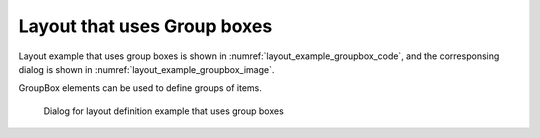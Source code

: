 .. _layout_groupbox_example:

Layout that uses Group boxes
-----------------------------

Layout example that uses group boxes is shown in
:numref:`layout_example_groupbox_code`, and the corresponsing dialog
is shown in :numref:`layout_example_groupbox_image`.

GroupBox elements can be used to define groups of items.

.. code-block:: xml
   :caption: Layout definition example that uses group boxes
   :name: layout_example_groupbox_code
   :linenos:

   <Tab name="grouping" caption="Group">
     <Item name="g_jrep" caption="Periodic boundary condition">
       <Definition valueType="integer" default="0">
         <Enumeration value="0" caption="Disabled"/>
         <Enumeration value="1" caption="Enabled"/>
       </Definition>
     </Item>
     <GroupBox caption="Water surface at downstream">
       <Item name="g_j_wl" caption="Basic Setting">
         <Definition valueType="integer" default="1">
           <Enumeration value="0" caption="Constant value"/>
           <Enumeration value="1" caption="Uniform flow"/>
           <Enumeration value="2" caption="Read from file"/>
         </Definition>
       </Item>
       <Item name="g_h_down" caption="Constant value (m)">
         <Definition valueType="real" default="0" />
       </Item>
       <Item name="g_j_slope" caption="Slope for uniform flow">
         <Definition valueType="integer" default="0">
           <Enumeration value="0" caption="Calculated from geographic data"/>
           <Enumeration value="1" caption="Constant value"/>
         </Definition>
       </Item>
       <Item name="g_bh_slope" caption="Slope value at downstream">
         <Definition valueType="real" default="0.001">
         </Definition>
       </Item>
     </GroupBox>
     <GroupBox caption="Velocity at upstream">
       <Item name="g_j_upv" caption="Basic Setting">
         <Definition valueType="integer" default="1">
           <Enumeration value="1" caption="Uniform flow"/>
           <Enumeration value="2" caption="Calculated from upstream depth"/>
         </Definition>
       </Item>
       <Item name="g_j_upv_slope" caption="Slope for uniform flow">
         <Definition valueType="integer" default="0">
           <Enumeration value="0" caption="Calculated from geographic data"/>
           <Enumeration value="1" caption="Constant value"/>
         </Definition>
       </Item>
       <Item name="g_upv_slope" caption="Slope value at upstream">
         <Definition valueType="real" default="0.001">
         </Definition>
       </Item>
     </GroupBox>
   </Tab>

.. _layout_example_groupbox_image:

.. figure:: images/layout_groupboxes.png
   :width: 260pt

   Dialog for layout definition example that uses group boxes
   